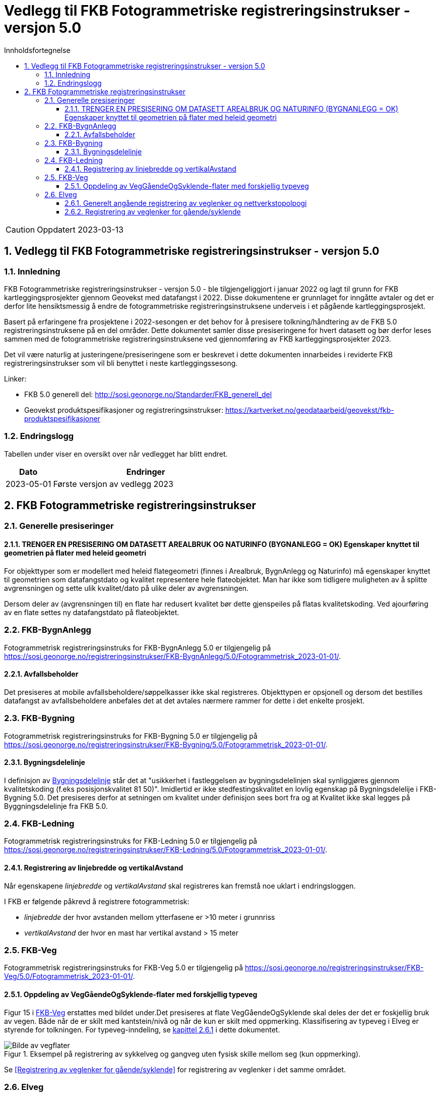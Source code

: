 = Vedlegg til FKB Fotogrammetriske registreringsinstrukser - versjon 5.0
:sectnums:
:toc: left
:toc-title: Innholdsfortegnelse
:toclevels: 3
:figure-caption: Figur
:table-caption: Tabell
:section-refsig: kapittel
:doctype: article
:encoding: utf-8
:lang: nb
:URLrot: https://sosi.geonorge.no/registreringsinstrukser
:fkb: http://sosi.geonorge.no/Standarder/FKB_generell_del
:publisert: Oppdatert 2023-03-13

CAUTION: {publisert} 

== Vedlegg til FKB Fotogrammetriske registreringsinstrukser - versjon 5.0

=== Innledning


FKB Fotogrammetriske registreringsinstrukser - versjon 5.0 - ble tilgjengeliggjort i januar 2022 og lagt til grunn for FKB kartleggingsprosjekter gjennom Geovekst med datafangst i 2022. Disse dokumentene er grunnlaget for inngåtte avtaler og det er derfor lite hensiktsmessig å endre de fotogrammetriske registreringsinstruksene underveis i et pågående kartleggingsprosjekt.

Basert på erfaringene fra prosjektene i 2022-sesongen er det behov for å presisere tolkning/håndtering av de FKB 5.0 registreringsinstruksene på en del områder. Dette dokumentet samler disse presiseringene for hvert datasett og bør derfor leses sammen med de fotogrammetriske registreringsinstruksene ved gjennomføring av FKB kartleggingsprosjekter 2023.

Det vil være naturlig at justeringene/presiseringene som er beskrevet i dette dokumenten innarbeides i reviderte FKB registreringsinstrukser som vil bli benyttet i neste kartleggingssesong.


Linker:

* FKB 5.0 generell del: {fkb}
* Geovekst produktspesifikasjoner og registreringsinstrukser: https://kartverket.no/geodataarbeid/geovekst/fkb-produktspesifikasjoner

=== Endringslogg

Tabellen under viser en oversikt over når vedlegget har blitt endret. 

:xrefstyle: short

[cols="1,4"]
|===
|Dato|Endringer

| 2023-05-01
| Første versjon av vedlegg 2023

|===


[[fkbreginstruks]]
== FKB Fotogrammetriske registreringsinstrukser

[[generellePresiseringer]]
=== Generelle presiseringer

==== TRENGER EN PRESISERING OM DATASETT AREALBRUK OG NATURINFO (BYGNANLEGG = OK) Egenskaper knyttet til geometrien på flater med heleid geometri
For objekttyper som er modellert med heleid flategeometri (finnes i Arealbruk, BygnAnlegg og Naturinfo) må egenskaper knyttet til geometrien som datafangstdato og kvalitet representere hele flateobjektet. Man har ikke som tidligere muligheten av å splitte avgrensningen og sette ulik kvalitet/dato på ulike deler av avgrensningen. 

Dersom deler av (avgrensningen til) en flate har redusert kvalitet bør dette gjenspeiles på flatas kvalitetskoding. Ved ajourføring av en flate settes ny datafangstdato på flateobjektet.

:ds: FKB-BygnAnlegg
:spek: {URLrot}/{ds}/5.0/Fotogrammetrisk_2023-01-01/.
[[FKBBygnAnlegg]]
=== {ds}

Fotogrammetrisk registreringsinstruks for {ds} 5.0 er tilgjengelig på {spek}

==== Avfallsbeholder 
Det presiseres at mobile avfallsbeholdere/søppelkasser ikke skal registreres. Objekttypen er opsjonell og dersom det bestilles datafangst av avfallsbeholdere anbefales det at det avtales nærmere rammer for dette i det enkelte prosjekt.


:ds: FKB-Bygning
:spek: {URLrot}/{ds}/5.0/Fotogrammetrisk_2023-01-01/.
[[FKBBygning]]
=== {ds}

Fotogrammetrisk registreringsinstruks for {ds} 5.0 er tilgjengelig på {spek}

==== Bygningsdelelinje 
I definisjon av https://sosi.geonorge.no/registreringsinstrukser/FKB-Bygning/5.0/Fotogrammetrisk_2022-01-01/#bygningsdelelinje[Bygningsdelelinje] står det at "usikkerhet i fastleggelsen av bygningsdelelinjen skal synliggjøres gjennom kvalitetskoding (f.eks posisjonskvalitet 81 50)". Imidlertid er ikke stedfestingskvalitet en lovlig egenskap på Bygningsdelelije i FKB-Bygning 5.0. Det presiseres derfor at setningen om kvalitet under definisjon sees bort fra og at Kvalitet ikke skal legges på Byggningsdelelinje fra FKB 5.0. 


:ds: FKB-Ledning
:spek: {URLrot}/{ds}/5.0/Fotogrammetrisk_2023-01-01/.
[[FKBLedning]]
=== {ds}

Fotogrammetrisk registreringsinstruks for {ds} 5.0 er tilgjengelig på {spek}

==== Registrering av linjebredde og vertikalAvstand
Når egenskapene _linjebredde_ og _vertikalAvstand_ skal registreres kan fremstå noe uklart i endringsloggen.

I FKB er følgende påkrevd å registrere fotogrammetrisk:

* _linjebredde_ der hvor avstanden mellom ytterfasene er >10 meter i grunnriss
* _vertikalAvstand_ der hvor en mast har vertikal avstand > 15 meter


:ds: FKB-Veg
:spek: {URLrot}/{ds}/5.0/Fotogrammetrisk_2023-01-01/.
[[FKBveg]]
=== {ds}

Fotogrammetrisk registreringsinstruks for {ds} 5.0 er tilgjengelig på {spek}


==== Oppdeling av VegGåendeOgSyklende-flater med forskjellig typeveg
Figur 15 i https://sosi.geonorge.no/registreringsinstrukser/FKB-Veg/5.0/Fotogrammetrisk_2022-01-01/#veggåendeogsyklende[FKB-Veg] erstattes med bildet under.Det presiseres at flate VegGåendeOgSyklende skal deles der det er foskjellig bruk av vegen. Både når de er skilt med kantstein/nivå og når de kun er skilt med oppmerking. Klassifisering av typeveg i Elveg er styrende for tolkningen. For typeveg-inndeling, se <<veglenkerGåSykkel>> i dette dokumentet.

.Eksempel på registrering av sykkelveg og gangveg uten fysisk skille mellom seg (kun oppmerking).
image::figurer/vegflater.png[alt="Bilde av vegflater"]

Se <<Registrering av veglenker for gående/syklende>> for registrering av veglenker i det samme området.


:ds: Elveg
:spek: {URLrot}/{ds}/2.0/Fotogrammetrisk_2023-01-01/.
[[Elveg]]
=== {ds}

Fotogrammetrisk registreringsinstruks for {ds} 2.0 er tilgjengelig på {spek}

Det presiseres at veglenker under 2 meter ikke skal registreres i Elveg.

[[veglenkerGåSykkel]]
==== Generelt angående registrering av veglenker og nettverkstopolpogi
Målet er et sammenhengende nettverk for både gående og kjørende. Noen ganger er det også naturlig og nødvendig å binde veglenker for gående og syklende sammen mot veglenker for kjørende. Av og til må vi også akseptere løse ender i nettverket der det er fysisk "umulig" eller ulogisk (se eksempel i figur 8 i Registreringsinstruks: Fotogrammetrisk Elveg) å ta seg videre, enten som gående eller kjørende.

På de leveranser som er kommet inn til mottakskontroll i høst ser vi at det er en del hull i nettverket, spesielt mellom nye veglenker eller mellom nye veglenker og eksisterende veglenker for gående.
Registreringsinstruksen beskriver dessverre langt ifra alle disse situasjonene og følgende eksempler (til oppdatert vedlegg) prøver å presisere hva som skal gjøres ved enkelte situasjoner som vi har oppdaget i kontrollen til nå.

Ved nyregistrertefootnote:[Geometriforbedring eller nyregistrering grunnet «ulovlig» datafangstmetode (se kravspesifikasjon) inngår i nyregistrerte.] veglenker skal også tilhørende avgrensingslinjer og flater (hvis dette fremkommer gjennom teknisk kravspesifikasjon – for eksempel med en bestilt oppgradering av flater på fortau og gangveg) konsekvensrettes i FKB-Veg. Dette utføres etter beste evne ved hjelp av eksisterende data eller naturlige avgrensninger/kontraster i bildene for å finne passende avgrensnings- og lukkelinjer for flatene.


[[veglenkerGåSykkel]]
==== Registrering av veglenker for gående/syklende
Figur 1-3 i https://sosi.geonorge.no/registreringsinstrukser/Elveg/2.0/Fotogrammetrisk_2022-01-01/#trueeksempler-p%C3%A5-p%C3%A5-registrering-av-veglenke-med-forskjellig-typeveg[Elveg] erstattes med bildene under. I eksemplene vises de mest typiske situasjonene der veglenker under 2 meter (i forbindelse med Gangfelt) nå forlenges utover egen utstrekning og konnekteres mot nærmeste veglenke.

.Figuren viser eksempel på registrering av flere ulike typer veg. Rundkjøring registreres i senter av sirkulasjonsarealet uavhengig av antall kjørefelt.
image::figurer/Veglenker1.jpg[alt="Bilde av veglenker"]



